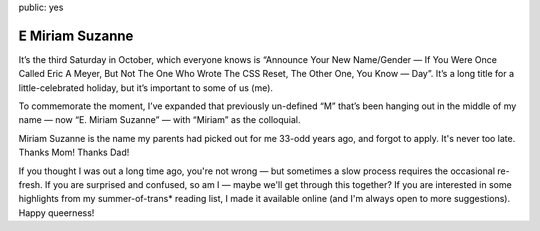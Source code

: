 public: yes


E Miriam Suzanne
================

It’s the third Saturday in October,
which everyone knows is
“Announce Your New Name/Gender —
If You Were Once Called Eric A Meyer,
But Not The One Who Wrote The CSS Reset,
The Other One, You Know — Day”.
It’s a long title for a little-celebrated holiday,
but it’s important to some of us (me).

To commemorate the moment,
I’ve expanded that previously un-defined “M”
that’s been hanging out in the middle of my name —
now “E. Miriam Suzanne” —
with “Miriam” as the colloquial.

Miriam Suzanne is the name
my parents had picked out for me
33-odd years ago,
and forgot to apply.
It's never too late.
Thanks Mom! Thanks Dad!

If you thought I was out a long time ago,
you're not wrong —
but sometimes a slow process
requires the occasional re-fresh.
If you are surprised and confused,
so am I —
maybe we'll get through this together?
If you are interested in some highlights from
my summer-of-trans* reading list,
I made it available online
(and I'm always open to more suggestions).
Happy queerness!
